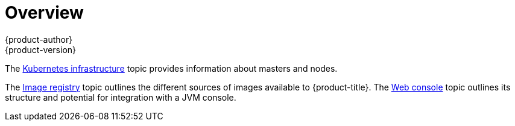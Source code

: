 [[architecture-infrastructure-components-overview]]
= Overview
{product-author}
{product-version}
:data-uri:
:icons:
:experimental:

The xref:kubernetes_infrastructure.adoc#architecture-infrastructure-components-kubernetes-infrastructure[Kubernetes infrastructure] topic
provides information about masters and nodes.

The xref:image_registry.adoc#architecture-infrastructure-components-image-registry[Image registry] topic outlines the different
sources of images available to {product-title}. The
xref:web_console.adoc#architecture-infrastructure-components-web-console[Web console] topic outlines its structure and potential
for integration with a JVM console.
